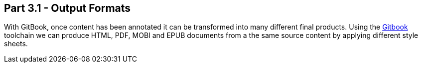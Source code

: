 == Part 3.1 - Output Formats

With GitBook, once content has been annotated it can be transformed into
many different final products. Using the https://toolchain.gitbook.com[Gitbook] toolchain we can produce
HTML, PDF, MOBI and EPUB documents from a the same source content by applying different style sheets.
